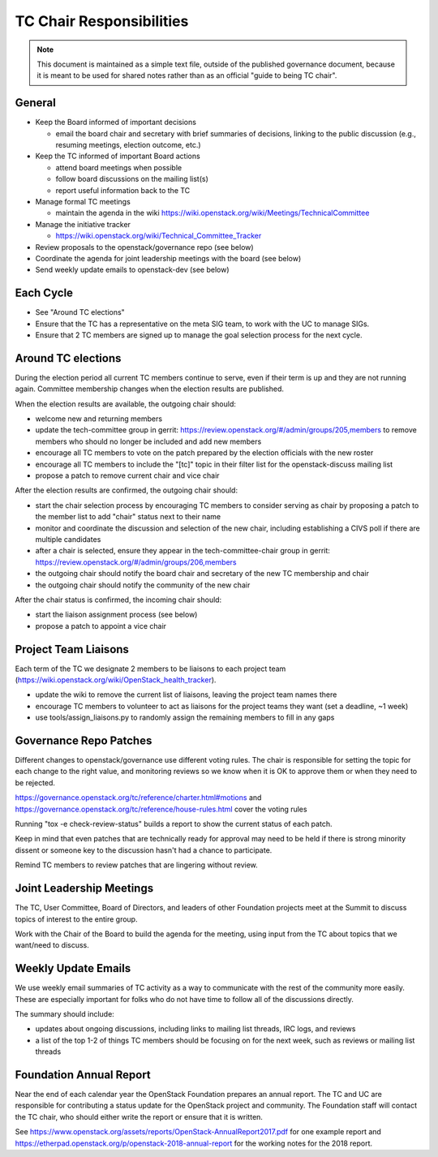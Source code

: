 ===========================
 TC Chair Responsibilities
===========================

.. note::

   This document is maintained as a simple text file, outside of the
   published governance document, because it is meant to be used for
   shared notes rather than as an official "guide to being TC chair".

General
=======

* Keep the Board informed of important decisions

  * email the board chair and secretary with brief summaries of
    decisions, linking to the public discussion (e.g., resuming
    meetings, election outcome, etc.)

* Keep the TC informed of important Board actions

  * attend board meetings when possible
  * follow board discussions on the mailing list(s)
  * report useful information back to the TC

* Manage formal TC meetings

  * maintain the agenda in the wiki
    https://wiki.openstack.org/wiki/Meetings/TechnicalCommittee

* Manage the initiative tracker

  * https://wiki.openstack.org/wiki/Technical_Committee_Tracker

* Review proposals to the openstack/governance repo (see below)
* Coordinate the agenda for joint leadership meetings with the board (see below)
* Send weekly update emails to openstack-dev (see below)

Each Cycle
==========

* See "Around TC elections"
* Ensure that the TC has a representative on the meta SIG team, to
  work with the UC to manage SIGs.
* Ensure that 2 TC members are signed up to manage the goal selection
  process for the next cycle.

Around TC elections
===================

During the election period all current TC members continue to serve,
even if their term is up and they are not running again. Committee
membership changes when the election results are published.

When the election results are available, the outgoing chair should:

* welcome new and returning members
* update the tech-committee group in gerrit:
  https://review.openstack.org/#/admin/groups/205,members to remove
  members who should no longer be included and add new members
* encourage all TC members to vote on the patch prepared by the
  election officials with the new roster
* encourage all TC members to include the "[tc]" topic in their filter
  list for the openstack-discuss mailing list
* propose a patch to remove current chair and vice chair

After the election results are confirmed, the outgoing chair should:

* start the chair selection process by encouraging TC members to
  consider serving as chair by proposing a patch to the member list to
  add "chair" status next to their name
* monitor and coordinate the discussion and selection of the new
  chair, including establishing a CIVS poll if there are multiple
  candidates
* after a chair is selected, ensure they appear in the
  tech-committee-chair group in gerrit:
  https://review.openstack.org/#/admin/groups/206,members
* the outgoing chair should notify the board chair and secretary of
  the new TC membership and chair
* the outgoing chair should notify the community of the new chair

After the chair status is confirmed, the incoming chair should:

* start the liaison assignment process (see below)
* propose a patch to appoint a vice chair

Project Team Liaisons
=====================

Each term of the TC we designate 2 members to be liaisons to each
project team
(https://wiki.openstack.org/wiki/OpenStack_health_tracker).

* update the wiki to remove the current list of liaisons, leaving the
  project team names there
* encourage TC members to volunteer to act as liaisons for the project
  teams they want (set a deadline, ~1 week)
* use tools/assign_liaisons.py to randomly assign the remaining
  members to fill in any gaps

Governance Repo Patches
=======================

Different changes to openstack/governance use different voting
rules. The chair is responsible for setting the topic for each change
to the right value, and monitoring reviews so we know when it is OK to
approve them or when they need to be rejected.

https://governance.openstack.org/tc/reference/charter.html#motions and
https://governance.openstack.org/tc/reference/house-rules.html cover
the voting rules

Running "tox -e check-review-status" builds a report to show the
current status of each patch.

Keep in mind that even patches that are technically ready for approval
may need to be held if there is strong minority dissent or someone key
to the discussion hasn't had a chance to participate.

Remind TC members to review patches that are lingering without review.

Joint Leadership Meetings
=========================

The TC, User Committee, Board of Directors, and leaders of other
Foundation projects meet at the Summit to discuss topics of interest
to the entire group.

Work with the Chair of the Board to build the agenda for the meeting,
using input from the TC about topics that we want/need to discuss.

Weekly Update Emails
====================

We use weekly email summaries of TC activity as a way to communicate
with the rest of the community more easily. These are especially
important for folks who do not have time to follow all of the
discussions directly.

The summary should include:

* updates about ongoing discussions, including links to mailing list
  threads, IRC logs, and reviews
* a list of the top 1-2 of things TC members should be focusing on for
  the next week, such as reviews or mailing list threads

Foundation Annual Report
========================

Near the end of each calendar year the OpenStack Foundation prepares
an annual report. The TC and UC are responsible for contributing a
status update for the OpenStack project and community. The Foundation
staff will contact the TC chair, who should either write the report or
ensure that it is written.

See
https://www.openstack.org/assets/reports/OpenStack-AnnualReport2017.pdf
for one example report and
https://etherpad.openstack.org/p/openstack-2018-annual-report for the
working notes for the 2018 report.
